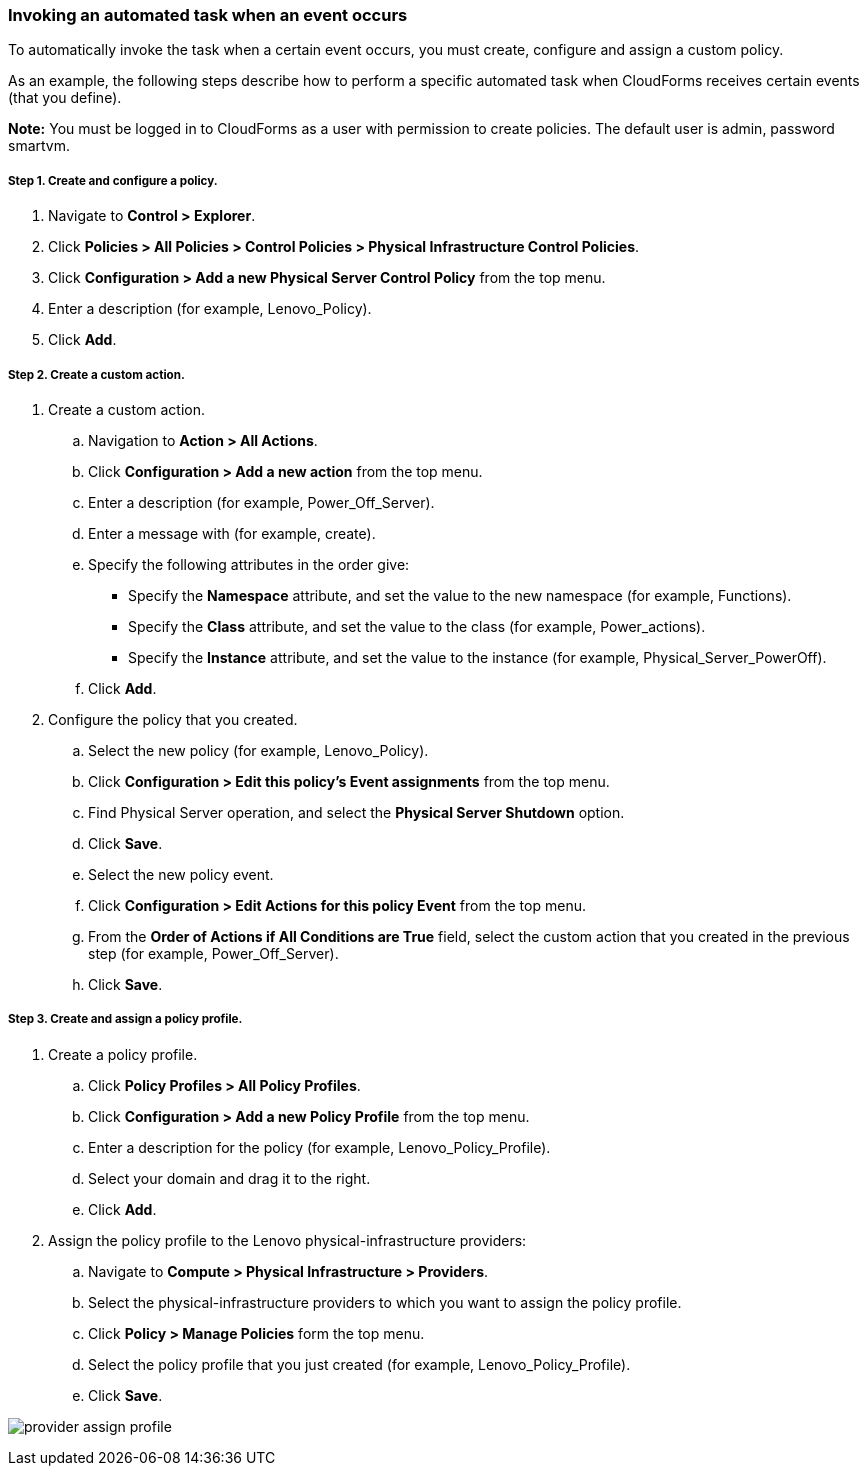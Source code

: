 === Invoking an automated task when an event occurs

To automatically invoke the task when a certain event occurs, you must create, configure and assign a custom policy.

As an example, the following steps describe how to perform a specific automated task when CloudForms receives certain events (that you define).

*Note:* You must be logged in to CloudForms as a user with permission to create policies. The default user is admin, password smartvm.

===== Step 1. Create and configure a policy.

. Navigate to *Control > Explorer*.
. Click *Policies > All Policies > Control Policies > Physical Infrastructure Control Policies*. 
. Click *Configuration > Add a new Physical Server Control Policy* from the top menu.
. Enter a description (for example, Lenovo_Policy).
. Click *Add*.

===== Step 2. Create a custom action.
. Create a custom action.
.. Navigation to *Action > All Actions*.
.. Click *Configuration > Add a new action* from the top menu.
.. Enter a description (for example, Power_Off_Server).
.. Enter a message with (for example, create).
.. Specify the following attributes in the order give: 
* Specify the *Namespace* attribute, and set the value to the new namespace (for example, Functions).
* Specify the *Class* attribute, and set the value to the class (for example, Power_actions).
* Specify the *Instance* attribute, and set the value to the instance (for example, Physical_Server_PowerOff).
.. Click *Add*.
. Configure the policy that you created.
.. Select the new policy (for example, Lenovo_Policy).
.. Click *Configuration > Edit this policy’s Event assignments* from the top menu.
.. Find Physical Server operation, and select the *Physical Server Shutdown* option.
.. Click *Save*.
.. Select the new policy event.
.. Click *Configuration > Edit Actions for this policy Event* from the top menu.
.. From the *Order of Actions if All Conditions are True* field, select the custom action that you created in the previous step (for example, Power_Off_Server).
.. Click *Save*.

===== Step 3. Create and assign a policy profile.

. Create a policy profile.
.. Click *Policy Profiles > All Policy Profiles*.
.. Click *Configuration > Add a new Policy Profile* from the top menu.
.. Enter a description for the policy (for example, Lenovo_Policy_Profile).
.. Select your domain and drag it to the right.
.. Click *Add*.
. Assign the policy profile to the Lenovo physical-infrastructure providers:
.. Navigate to *Compute > Physical Infrastructure > Providers*.
.. Select the physical-infrastructure providers to which you want to assign the policy profile.
.. Click *Policy > Manage Policies* form the top menu.
.. Select the policy profile that you just created (for example, Lenovo_Policy_Profile).
.. Click *Save*.

image:automation/images/provider_assign_profile.png[]
